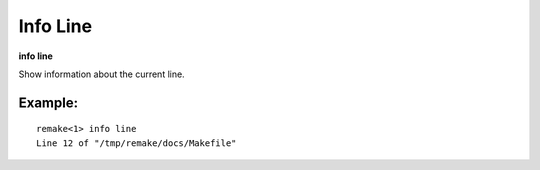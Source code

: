 .. index:: info; line
.. _info_line:

Info Line
---------

**info line**

Show information about the current line.

Example:
++++++++

::

     remake<1> info line
     Line 12 of "/tmp/remake/docs/Makefile"

.. seealso::

   :ref:`info program <info_program>`, :ref:`info target <info_target>`
